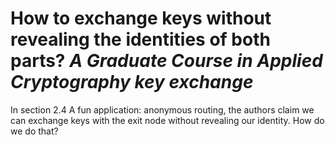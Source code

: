* How to exchange keys without revealing the identities of both parts? [[A Graduate Course in Applied Cryptography]] [[key exchange]]
In section 2.4 A fun application: anonymous routing, the authors claim we can exchange keys with the exit node without revealing our identity. How do we do that?